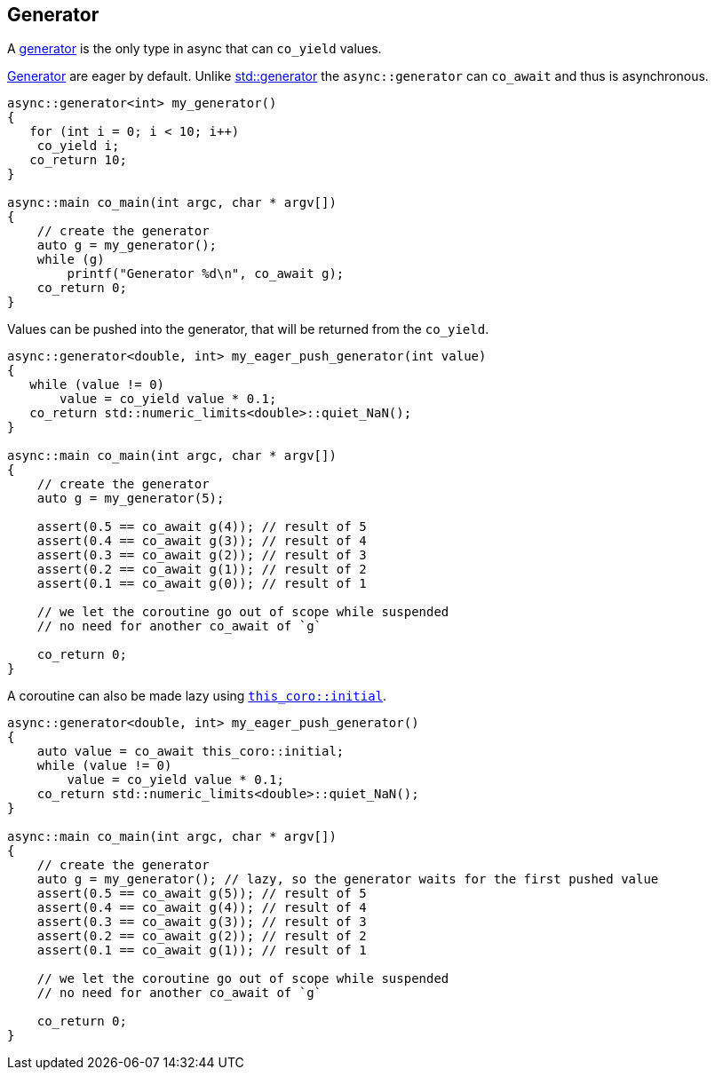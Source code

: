 [#tour-generator]
== Generator

A <<generator, generator>> is the only type in async that can `co_yield` values.

<<generator, Generator>> are eager by default. Unlike https://en.cppreference.com/w/cpp/coroutine/generator[std::generator]
the `async::generator` can `co_await` and thus is asynchronous.

[source,cpp]
----
async::generator<int> my_generator()
{
   for (int i = 0; i < 10; i++)
    co_yield i;
   co_return 10;
}

async::main co_main(int argc, char * argv[])
{
    // create the generator
    auto g = my_generator();
    while (g)
        printf("Generator %d\n", co_await g);
    co_return 0;
}
----

Values can be pushed into the generator, that will be returned from the `co_yield`.

[source,cpp]
----
async::generator<double, int> my_eager_push_generator(int value)
{
   while (value != 0)
       value = co_yield value * 0.1;
   co_return std::numeric_limits<double>::quiet_NaN();
}

async::main co_main(int argc, char * argv[])
{
    // create the generator
    auto g = my_generator(5);

    assert(0.5 == co_await g(4)); // result of 5
    assert(0.4 == co_await g(3)); // result of 4
    assert(0.3 == co_await g(2)); // result of 3
    assert(0.2 == co_await g(1)); // result of 2
    assert(0.1 == co_await g(0)); // result of 1

    // we let the coroutine go out of scope while suspended
    // no need for another co_await of `g`

    co_return 0;
}
----

A coroutine can also be made lazy using <<initial, `this_coro::initial`>>.

[source,cpp]
----
async::generator<double, int> my_eager_push_generator()
{
    auto value = co_await this_coro::initial;
    while (value != 0)
        value = co_yield value * 0.1;
    co_return std::numeric_limits<double>::quiet_NaN();
}

async::main co_main(int argc, char * argv[])
{
    // create the generator
    auto g = my_generator(); // lazy, so the generator waits for the first pushed value
    assert(0.5 == co_await g(5)); // result of 5
    assert(0.4 == co_await g(4)); // result of 4
    assert(0.3 == co_await g(3)); // result of 3
    assert(0.2 == co_await g(2)); // result of 2
    assert(0.1 == co_await g(1)); // result of 1

    // we let the coroutine go out of scope while suspended
    // no need for another co_await of `g`

    co_return 0;
}
----

